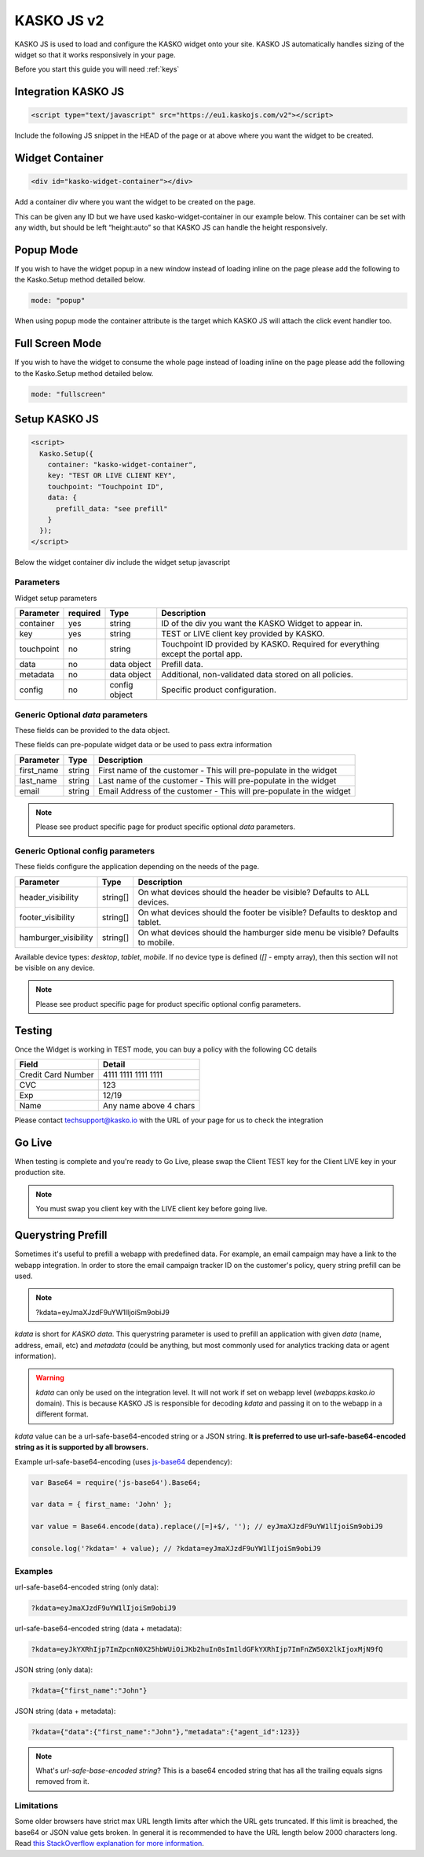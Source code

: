 .. _kasko_js_v2:

KASKO JS v2
===========

KASKO JS is used to load and configure the KASKO widget onto your site.
KASKO JS automatically handles sizing of the widget so that it works
responsively in your page.

Before you start this guide you will need :ref:`keys`


Integration KASKO JS
-----------------------

.. code:: html

    <script type="text/javascript" src="https://eu1.kaskojs.com/v2"></script>

Include the following JS snippet in the HEAD of the page or at above
where you want the widget to be created.

Widget Container
--------------------

.. code:: html

    <div id="kasko-widget-container"></div>

Add a container div where you want the widget to be created on the page.

This can be given any ID but we have used kasko-widget-container in our
example below. This container can be set with any width, but should be
left “height:auto” so that KASKO JS can handle the height responsively.

Popup Mode
----------

If you wish to have the widget popup in a new window instead of loading inline on the page please add the following to the Kasko.Setup method detailed below.

.. code:: html

    mode: "popup"

When using popup mode the container attribute is the target which KASKO JS will attach the click event handler too.

Full Screen Mode
----------------

If you wish to have the widget to consume the whole page instead of loading inline on the page please add the following to the Kasko.Setup method detailed below.

.. code:: html

    mode: "fullscreen"

Setup KASKO JS
--------------

.. code:: html

    <script>
      Kasko.Setup({
        container: "kasko-widget-container",
        key: "TEST OR LIVE CLIENT KEY",
        touchpoint: "Touchpoint ID",
        data: {
          prefill_data: "see prefill"
        }
      });
    </script>

Below the widget container div include the widget setup javascript

Parameters
~~~~~~~~~~

Widget setup parameters

+------------------+------------+---------------+---------------------------------------------------------------------------------+
| Parameter        | required   | Type          | Description                                                                     |
+==================+============+===============+=================================================================================+
| container        | yes        | string        | ID of the div you want the KASKO Widget to appear in.                           |
+------------------+------------+---------------+---------------------------------------------------------------------------------+
| key              | yes        | string        | TEST or LIVE client key provided by KASKO.                                      |
+------------------+------------+---------------+---------------------------------------------------------------------------------+
| touchpoint       | no         | string        | Touchpoint ID provided by KASKO. Required for everything except the portal app. |
+------------------+------------+---------------+---------------------------------------------------------------------------------+
| data             | no         | data object   | Prefill data.                                                                   |
+------------------+------------+---------------+---------------------------------------------------------------------------------+
| metadata         | no         | data object   | Additional, non-validated data stored on all policies.                          |
+------------------+------------+---------------+---------------------------------------------------------------------------------+
| config           | no         | config object | Specific product configuration.                                                 |
+------------------+------------+---------------+---------------------------------------------------------------------------------+

Generic Optional `data` parameters
~~~~~~~~~~~~~~~~~~~~~~~~~~~~~~~~~~

These fields can be provided to the data object.

These fields can pre-populate widget data or be used to pass extra information

+------------------+---------------+-----------------------------------------------------------------------------------------+
| Parameter        | Type          | Description                                                                             |
+==================+===============+=========================================================================================+
| first_name       | string        | First name of the customer - This will pre-populate in the widget                       |
+------------------+---------------+-----------------------------------------------------------------------------------------+
| last_name        | string        | Last name of the customer - This will pre-populate in the widget                        |
+------------------+---------------+-----------------------------------------------------------------------------------------+
| email            | string        | Email Address of the customer - This will pre-populate in the widget                    |
+------------------+---------------+-----------------------------------------------------------------------------------------+

.. note::   Please see product specific page for product specific optional `data` parameters.

Generic Optional config parameters
~~~~~~~~~~~~~~~~~~~~~~~~~~~~~~~~~~

These fields configure the application depending on the needs of the page.

+-----------------------+----------+--------------------------------------------------------------------------------+
| Parameter             | Type     | Description                                                                    |
+=======================+==========+================================================================================+
| header\_visibility    | string[] | On what devices should the header be visible? Defaults to ALL devices.         |
+-----------------------+----------+--------------------------------------------------------------------------------+
| footer\_visibility    | string[] | On what devices should the footer be visible? Defaults to desktop and tablet.  |
+-----------------------+----------+--------------------------------------------------------------------------------+
| hamburger\_visibility | string[] | On what devices should the hamburger side menu be visible? Defaults to mobile. |
+-----------------------+----------+--------------------------------------------------------------------------------+

Available device types: `desktop`, `tablet`, `mobile`. If no device type is defined (`[]` - empty array), then this section will not be visible on any device.

.. note::   Please see product specific page for product specific optional config parameters.

Testing
-------

Once the Widget is working in TEST mode, you can buy a policy with the
following CC details

+----------------------+--------------------------+
| Field                | Detail                   |
+======================+==========================+
| Credit Card Number   | 4111 1111 1111 1111      |
+----------------------+--------------------------+
| CVC                  | 123                      |
+----------------------+--------------------------+
| Exp                  | 12/19                    |
+----------------------+--------------------------+
| Name                 | Any name above 4 chars   |
+----------------------+--------------------------+

Please contact techsupport@kasko.io with the URL of your page for us to
check the integration

Go Live
-------

When testing is complete and you're ready to Go Live, please swap the
Client TEST key for the Client LIVE key in your production site.

.. note:: You must swap you client key with the LIVE client key before going live.

Querystring Prefill
-------------------

Sometimes it's useful to prefill a webapp with predefined data. For example, an email campaign may have a link to the webapp integration. In order to store the email campaign tracker ID on the customer's policy, query string prefill can be used.

.. note::   ?kdata=eyJmaXJzdF9uYW1lIjoiSm9obiJ9

`kdata` is short for `KASKO data`. This querystring parameter is used to prefill an application with given `data` (name, address, email, etc) and `metadata` (could be anything, but most commonly used for analytics tracking data or agent information).

.. warning::   `kdata` can only be used on the integration level. It will not work if set on webapp level (`webapps.kasko.io` domain). This is because KASKO JS is responsible for decoding `kdata` and passing it on to the webapp in a different format.

`kdata` value can be a url-safe-base64-encoded string or a JSON string. **It is preferred to use url-safe-base64-encoded string as it is supported by all browsers.**

Example url-safe-base64-encoding (uses `js-base64 <https://github.com/dankogai/js-base64>`_ dependency):

.. code-block:: javascript

    var Base64 = require('js-base64').Base64;

    var data = { first_name: 'John' };

    var value = Base64.encode(data).replace(/[=]+$/, ''); // eyJmaXJzdF9uYW1lIjoiSm9obiJ9

    console.log('?kdata=' + value); // ?kdata=eyJmaXJzdF9uYW1lIjoiSm9obiJ9


Examples
~~~~~~~~

url-safe-base64-encoded string (only data):

.. code:: html

    ?kdata=eyJmaXJzdF9uYW1lIjoiSm9obiJ9


url-safe-base64-encoded string (data + metadata):

.. code:: html

    ?kdata=eyJkYXRhIjp7ImZpcnN0X25hbWUiOiJKb2huIn0sIm1ldGFkYXRhIjp7ImFnZW50X2lkIjoxMjN9fQ


JSON string (only data):

.. code:: html

    ?kdata={"first_name":"John"}


JSON string (data + metadata):

.. code:: html

    ?kdata={"data":{"first_name":"John"},"metadata":{"agent_id":123}}


.. note::   What's *url-safe-base-encoded string*? This is a base64 encoded string that has all the trailing equals signs removed from it.


Limitations
~~~~~~~~~~~

Some older browsers have strict max URL length limits after which the URL gets truncated. If this limit is breached, the base64 or JSON value gets broken. In general it is recommended to have the URL length below 2000 characters long. Read `this StackOverflow explanation for more information <https://stackoverflow.com/a/417184>`_.
